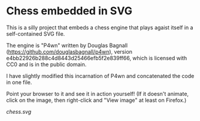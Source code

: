 * Chess embedded in SVG

  This is a silly project that embeds a chess engine that plays agaist
  itself in a self-contained SVG file.

  The engine is "P4wn" written by Douglas Bagnall
  (https://github.com/douglasbagnall/p4wn), version
  e4bb22926b288c4d8443d25466efb5f2e839ff66, which is licensed with CC0
  and is in the public domain.

  I have slightly modified this incarnation of P4wn and concatenated
  the code in one file.

  Point your browser to it and see it in action yourself! (If it
  doesn't animate, click on the image, then right-click and "View
  image" at least on Firefox.)

  [[chess.svg]]
